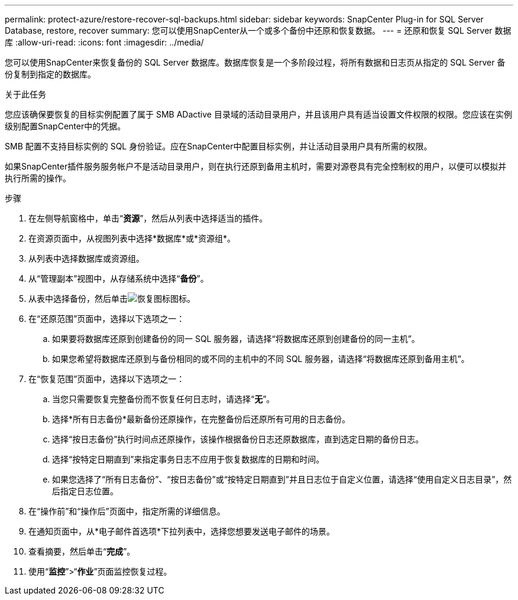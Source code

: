 ---
permalink: protect-azure/restore-recover-sql-backups.html 
sidebar: sidebar 
keywords: SnapCenter Plug-in for SQL Server Database, restore, recover 
summary: 您可以使用SnapCenter从一个或多个备份中还原和恢复数据。 
---
= 还原和恢复 SQL Server 数据库
:allow-uri-read: 
:icons: font
:imagesdir: ../media/


[role="lead"]
您可以使用SnapCenter来恢复备份的 SQL Server 数据库。数据库恢复是一个多阶段过程，将所有数据和日志页从指定的 SQL Server 备份复制到指定的数据库。

.关于此任务
您应该确保要恢复的目标实例配置了属于 SMB ADactive 目录域的活动目录用户，并且该用户具有适当设置文件权限的权限。您应该在实例级别配置SnapCenter中的凭据。

SMB 配置不支持目标实例的 SQL 身份验证。应在SnapCenter中配置目标实例，并让活动目录用户具有所需的权限。

如果SnapCenter插件服务服务帐户不是活动目录用户，则在执行还原到备用主机时，需要对源卷具有完全控制权的用户，以便可以模拟并执行所需的操作。

.步骤
. 在左侧导航窗格中，单击“*资源*”，然后从列表中选择适当的插件。
. 在资源页面中，从视图列表中选择*数据库*或*资源组*。
. 从列表中选择数据库或资源组。
. 从“管理副本”视图中，从存储系统中选择“*备份*”。
. 从表中选择备份，然后单击image:../media/restore_icon.gif["恢复图标"]图标。
. 在“还原范围”页面中，选择以下选项之一：
+
.. 如果要将数据库还原到创建备份的同一 SQL 服务器，请选择“将数据库还原到创建备份的同一主机”。
.. 如果您希望将数据库还原到与备份相同的或不同的主机中的不同 SQL 服务器，请选择“将数据库还原到备用主机”。


. 在“恢复范围”页面中，选择以下选项之一：
+
.. 当您只需要恢复完整备份而不恢复任何日志时，请选择“*无*”。
.. 选择*所有日志备份*最新备份还原操作，在完整备份后还原所有可用的日志备份。
.. 选择“按日志备份”执行时间点还原操作，该操作根据备份日志还原数据库，直到选定日期的备份日志。
.. 选择“按特定日期直到”来指定事务日志不应用于恢复数据库的日期和时间。
.. 如果您选择了“所有日志备份”、“按日志备份”或“按特定日期直到”并且日志位于自定义位置，请选择“使用自定义日志目录”，然后指定日志位置。


. 在“操作前”和“操作后”页面中，指定所需的详细信息。
. 在通知页面中，从*电子邮件首选项*下拉列表中，选择您想要发送电子邮件的场景。
. 查看摘要，然后单击“*完成*”。
. 使用“*监控*”>“*作业*”页面监控恢复过程。

